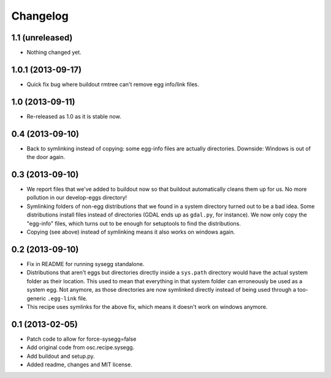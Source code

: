 Changelog
=========


1.1 (unreleased)
----------------

- Nothing changed yet.


1.0.1 (2013-09-17)
------------------

- Quick fix bug where buildout rmtree can't remove egg info/link files.


1.0 (2013-09-11)
----------------

- Re-released as 1.0 as it is stable now.


0.4 (2013-09-10)
----------------

- Back to symlinking instead of copying: some egg-info files are
  actually directories. Downside: Windows is out of the door again.


0.3 (2013-09-10)
----------------

- We report files that we've added to buildout now so that buildout
  automatically cleans them up for us. No more pollution in our
  develop-eggs directory!

- Symlinking folders of non-egg distributions that we found in a
  system directory turned out to be a bad idea. Some distributions
  install files instead of directories (GDAL ends up as ``gdal.py``,
  for instance). We now only copy the "egg-info" files, which turns
  out to be enough for setuptools to find the distributions.

- Copying (see above) instead of symlinking means it also works on
  windows again.


0.2 (2013-09-10)
----------------

- Fix in README for running sysegg standalone.

- Distributions that aren't eggs but directories directly inside a
  ``sys.path`` directory would have the actual system folder as their
  location. This used to mean that everything in that system folder
  can erroneously be used as a system egg. Not anymore, as those
  directories are now symlinked directly instead of being used through
  a too-generic ``.egg-link`` file.

- This recipe uses symlinks for the above fix, which means it doesn't
  work on windows anymore.


0.1 (2013-02-05)
----------------

- Patch code to allow for force-sysegg=false

- Add original code from osc.recipe.sysegg.

- Add buildout and setup.py.

- Added readme, changes and MIT license.
